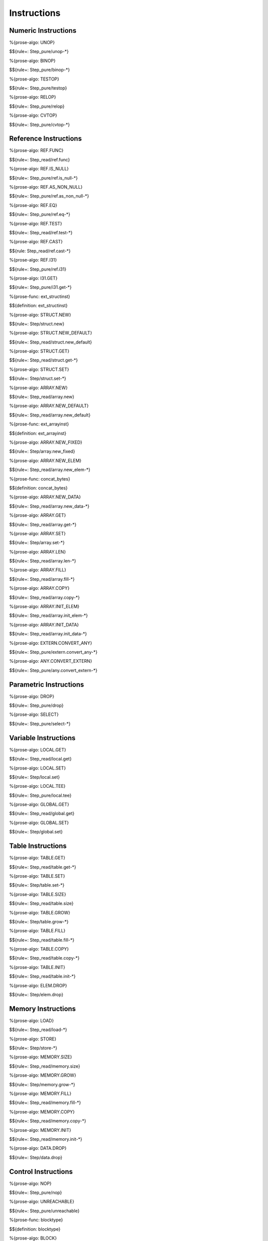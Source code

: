 .. _exec-instructions:

Instructions
------------

.. _exec-instructions-numeric:

Numeric Instructions
~~~~~~~~~~~~~~~~~~~~

.. _exec-UNOP:

%{prose-algo: UNOP}

\

$${rule+: Step_pure/unop-*}

.. _exec-BINOP:

%{prose-algo: BINOP}

\

$${rule+: Step_pure/binop-*}

.. _exec-TESTOP:

%{prose-algo: TESTOP}

\

$${rule+: Step_pure/testop}

.. _exec-RELOP:

%{prose-algo: RELOP}

\

$${rule+: Step_pure/relop}

.. _exec-CVTOP:

%{prose-algo: CVTOP}

\

$${rule+: Step_pure/cvtop-*}

.. _exec-instructions-ref:

Reference Instructions
~~~~~~~~~~~~~~~~~~~~~~

.. _exec-REF.FUNC:

%{prose-algo: REF.FUNC}

\

$${rule+: Step_read/ref.func}

.. _exec-REF.IS_NULL:

%{prose-algo: REF.IS_NULL}

\

$${rule+: Step_pure/ref.is_null-*}

.. _exec-REF.AS_NON_NULL:

%{prose-algo: REF.AS_NON_NULL}

\

$${rule+: Step_pure/ref.as_non_null-*}

.. _exec-REF.EQ:

%{prose-algo: REF.EQ}

\

$${rule+: Step_pure/ref.eq-*}

.. _exec-REF.TEST:

%{prose-algo: REF.TEST}

\

$${rule+: Step_read/ref.test-*}

.. _exec-REF.CAST:

%{prose-algo: REF.CAST}

\

$${rule: Step_read/ref.cast-*}

.. _exec-REF.I31:

%{prose-algo: REF.I31}

\

$${rule+: Step_pure/ref.i31}

.. _exec-I31.GET:

%{prose-algo: I31.GET}

\

$${rule+: Step_pure/i31.get-*}

.. _def-ext_structinst:

%{prose-func: ext_structinst}

\

$${definition: ext_structinst}

.. _exec-STRUCT.NEW:

%{prose-algo: STRUCT.NEW}

\

$${rule+: Step/struct.new}

.. _exec-STRUCT.NEW_DEFAULT:

%{prose-algo: STRUCT.NEW_DEFAULT}

\

$${rule+: Step_read/struct.new_default}

.. _exec-STRUCT.GET:

%{prose-algo: STRUCT.GET}

\

$${rule+: Step_read/struct.get-*}

.. _exec-STRUCT.SET:

%{prose-algo: STRUCT.SET}

\

$${rule+: Step/struct.set-*}

.. _exec-ARRAY.NEW:

%{prose-algo: ARRAY.NEW}

\

$${rule+: Step_read/array.new}

.. _exec-ARRAY.NEW_DEFAULT:

%{prose-algo: ARRAY.NEW_DEFAULT}

\

$${rule+: Step_read/array.new_default}

.. _def-ext_arrayinst:

%{prose-func: ext_arrayinst}

\

$${definition: ext_arrayinst}

.. _exec-ARRAY.NEW_FIXED:

%{prose-algo: ARRAY.NEW_FIXED}

\

$${rule+: Step/array.new_fixed}

.. _exec-ARRAY.NEW_ELEM:

%{prose-algo: ARRAY.NEW_ELEM}

\

$${rule+: Step_read/array.new_elem-*}

.. _def-concat_bytes:

%{prose-func: concat_bytes}

\

$${definition: concat_bytes}

.. _exec-ARRAY.NEW_DATA:

%{prose-algo: ARRAY.NEW_DATA}

\

$${rule+: Step_read/array.new_data-*}

.. _exec-ARRAY.GET:

%{prose-algo: ARRAY.GET}

\

$${rule+: Step_read/array.get-*}

.. _exec-ARRAY.SET:

%{prose-algo: ARRAY.SET}

\

$${rule+: Step/array.set-*}

.. _exec-ARRAY.LEN:

%{prose-algo: ARRAY.LEN}

\

$${rule+: Step_read/array.len-*}

.. _exec-ARRAY.FILL:

%{prose-algo: ARRAY.FILL}

\

$${rule+: Step_read/array.fill-*}

.. _exec-ARRAY.COPY:

%{prose-algo: ARRAY.COPY}

\

$${rule+: Step_read/array.copy-*}

.. _exec-ARRAY.INIT_ELEM:

%{prose-algo: ARRAY.INIT_ELEM}

\

$${rule+: Step_read/array.init_elem-*}

.. _exec-ARRAY.INIT_DATA:

%{prose-algo: ARRAY.INIT_DATA}

\

$${rule+: Step_read/array.init_data-*}

.. _exec-EXTERN.CONVERT_ANY:

%{prose-algo: EXTERN.CONVERT_ANY}

\

$${rule+: Step_pure/extern.convert_any-*}

.. _exec-ANY.CONVERT_EXTERN:

%{prose-algo: ANY.CONVERT_EXTERN}

\

$${rule+: Step_pure/any.convert_extern-*}

.. _exec-instructions-parametric:

Parametric Instructions
~~~~~~~~~~~~~~~~~~~~~~~

.. _exec-DROP:

%{prose-algo: DROP}

\

$${rule+: Step_pure/drop}

.. _exec-SELECT:

%{prose-algo: SELECT}

\

$${rule+: Step_pure/select-*}

.. _exec-INSTRUCTIONS-VARIABLE:

Variable Instructions
~~~~~~~~~~~~~~~~~~~~~

.. _exec-local.get:

%{prose-algo: LOCAL.GET}

\

$${rule+: Step_read/local.get}

.. _exec-local.set:

%{prose-algo: LOCAL.SET}

\

$${rule+: Step/local.set}

.. _exec-local.tee:

%{prose-algo: LOCAL.TEE}

\

$${rule+: Step_pure/local.tee}

.. _exec-global.get:

%{prose-algo: GLOBAL.GET}

\

$${rule+: Step_read/global.get}

.. _exec-global.set:

%{prose-algo: GLOBAL.SET}

\

$${rule+: Step/global.set}

.. _exec-instructions-table:

Table Instructions
~~~~~~~~~~~~~~~~~~

.. _exec-TABLE.GET:

%{prose-algo: TABLE.GET}

\

$${rule+: Step_read/table.get-*}

.. _exec-TABLE.SET:

%{prose-algo: TABLE.SET}

\

$${rule+: Step/table.set-*}

.. _exec-TABLE.SIZE:

%{prose-algo: TABLE.SIZE}

\

$${rule+: Step_read/table.size}

.. _exec-TABLE.GROW:

%{prose-algo: TABLE.GROW}

\

$${rule+: Step/table.grow-*}

.. _exec-TABLE.FILL:

%{prose-algo: TABLE.FILL}

\

$${rule+: Step_read/table.fill-*}

.. _exec-TABLE.COPY:

%{prose-algo: TABLE.COPY}

\

$${rule+: Step_read/table.copy-*}

.. _exec-TABLE.INIT:

%{prose-algo: TABLE.INIT}

\

$${rule+: Step_read/table.init-*}

.. _exec-ELEM.DROP:

%{prose-algo: ELEM.DROP}

\

$${rule+: Step/elem.drop}

.. _exec-instructions-memory:

Memory Instructions
~~~~~~~~~~~~~~~~~~~

.. _exec-LOAD:

%{prose-algo: LOAD}

\

$${rule+: Step_read/load-*}

.. _exec-STORE:

%{prose-algo: STORE}

\

$${rule+: Step/store-*}

.. _exec-MEMORY.SIZE:

%{prose-algo: MEMORY.SIZE}

\

$${rule+: Step_read/memory.size}

.. _exec-MEMORY.GROW:

%{prose-algo: MEMORY.GROW}

\

$${rule+: Step/memory.grow-*}

.. _exec-MEMORY.FILL:

%{prose-algo: MEMORY.FILL}

\

$${rule+: Step_read/memory.fill-*}

.. _exec-MEMORY.COPY:

%{prose-algo: MEMORY.COPY}

\

$${rule+: Step_read/memory.copy-*}

.. _exec-MEMORY.INIT:

%{prose-algo: MEMORY.INIT}

\

$${rule+: Step_read/memory.init-*}

.. _exec-DATA.DROP:

%{prose-algo: DATA.DROP}

\

$${rule+: Step/data.drop}

.. _exec-instructions-control:

Control Instructions
~~~~~~~~~~~~~~~~~~~~

.. _exec-NOP:

%{prose-algo: NOP}

\

$${rule+: Step_pure/nop}

.. _exec-UNREACHABLE:

%{prose-algo: UNREACHABLE}

\

$${rule+: Step_pure/unreachable}

.. _def-blocktype:

%{prose-func: blocktype}

\

$${definition: blocktype}

.. _exec-BLOCK:

%{prose-algo: BLOCK}

\

$${rule+: Step_read/block}

.. _exec-LOOP:

%{prose-algo: LOOP}

\

$${rule+: Step_read/loop}

.. _exec-IF:

%{prose-algo: IF}

\

$${rule+: Step_pure/if-*}

.. _exec-BR:

%{prose-algo: BR}

\

$${rule+: Step_pure/br-*}

.. _exec-BR_IF:

%{prose-algo: BR_IF}

\

$${rule+: Step_pure/br_if-*}

.. _exec-BR_TABLE:

%{prose-algo: BR_TABLE}

\

$${rule+: Step_pure/br_table-*}

.. _exec-BR_ON_NULL:

%{prose-algo: BR_ON_NULL}

\

$${rule+: Step_pure/br_on_null-*}

.. _exec-BR_ON_NON_NULL:

%{prose-algo: BR_ON_NON_NULL}

\

$${rule+: Step_pure/br_on_non_null-*}

.. _exec-BR_ON_CAST:

%{prose-algo: BR_ON_CAST}

\

$${rule+: Step_read/br_on_cast-*}

.. _exec-BR_ON_CAST_FAIL:

%{prose-algo: BR_ON_CAST_FAIL}

\

$${rule+: Step_read/br_on_cast_fail-*}

.. _exec-RETURN:

%{prose-algo: RETURN}

\

$${rule+: Step_pure/return-*}

.. _exec-CALL:

%{prose-algo: CALL}

\

$${rule+: Step_read/call}


.. _exec-CALL_REF:

%{prose-algo: CALL_REF}

\

$${rule+: Step_read/call_ref-*}

.. _exec-CALL_INDIRECT:

%{prose-algo: CALL_INDIRECT}

\

$${rule+: Step_pure/call_indirect-*}

.. _exec-RETURN_CALL:

%{prose-algo: RETURN_CALL}

\

$${rule+: Step_read/return_call}

.. _exec-RETURN_CALL_REF:

%{prose-algo: RETURN_CALL_REF}

\

$${rule+: Step_read/return_call_ref-*}

.. _exec-RETURN_CALL_INDIRECT:

%{prose-algo: RETURN_CALL_INDIRECT}

\

$${rule+: Step_pure/return_call_indirect}

.. _exec-instructions-seq:

Blocks
~~~~~~

.. _exec-LABEL_:

%{prose-algo: LABEL_}

\

$${rule+: Step_pure/label-vals}

Function Calls
~~~~~~~~~~~~~~

.. _exec-FRAME_:

%{prose-algo: FRAME_}

\

$${rule+: Step_pure/frame-vals}

.. _exec-instructions-expressions:

Expressions
~~~~~~~~~~~

$${rule+:
  Eval/*
  Eval_expr
}
